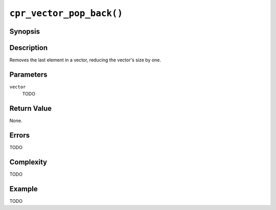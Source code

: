 ``cpr_vector_pop_back()``
=========================

Synopsis
--------

.. describe:: #include <cpr/vector.h>

.. c:function:: void cpr_vector_pop_back(cpr_vector_t* vector)

Description
-----------

Removes the last element in a vector, reducing the vector's size by one.

Parameters
----------

``vector``
   TODO

Return Value
------------

None.

Errors
------

TODO

Complexity
----------

TODO

Example
-------

TODO
